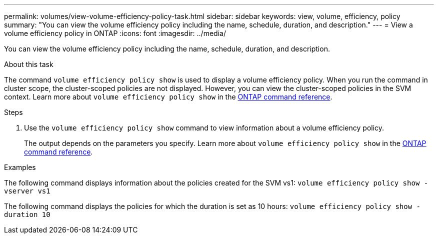 ---
permalink: volumes/view-volume-efficiency-policy-task.html
sidebar: sidebar
keywords: view, volume, efficiency, policy
summary: "You can view the volume efficiency policy including the name, schedule, duration, and description."
---
= View a volume efficiency policy in ONTAP
:icons: font
:imagesdir: ../media/

[.lead]
You can view the volume efficiency policy including the name, schedule, duration, and description.

.About this task

The command `volume efficiency policy show` is used to display a volume efficiency policy. When you run the command in cluster scope, the cluster-scoped policies are not displayed. However, you can view the cluster-scoped policies in the SVM context. Learn more about `volume efficiency policy show` in the link:https://docs.netapp.com/us-en/ontap-cli/volume-efficiency-policy-show.html[ONTAP command reference^].

.Steps

. Use the `volume efficiency policy show` command to view information about a volume efficiency policy.
+
The output depends on the parameters you specify. 
Learn more about `volume efficiency policy show` in the link:https://docs.netapp.com/us-en/ontap-cli/volume-efficiency-policy-show.html[ONTAP command reference^].

.Examples

The following command displays information about the policies created for the SVM vs1:
`volume efficiency policy show -vserver vs1`

The following command displays the policies for which the duration is set as 10 hours:
`volume efficiency policy show -duration 10`

// 2025 Apr 08, ONTAPDOC-2758
// 2025 Jan 17, ONTAPDOC-2569
// DP - August 6 2024 - ONTAP-2121